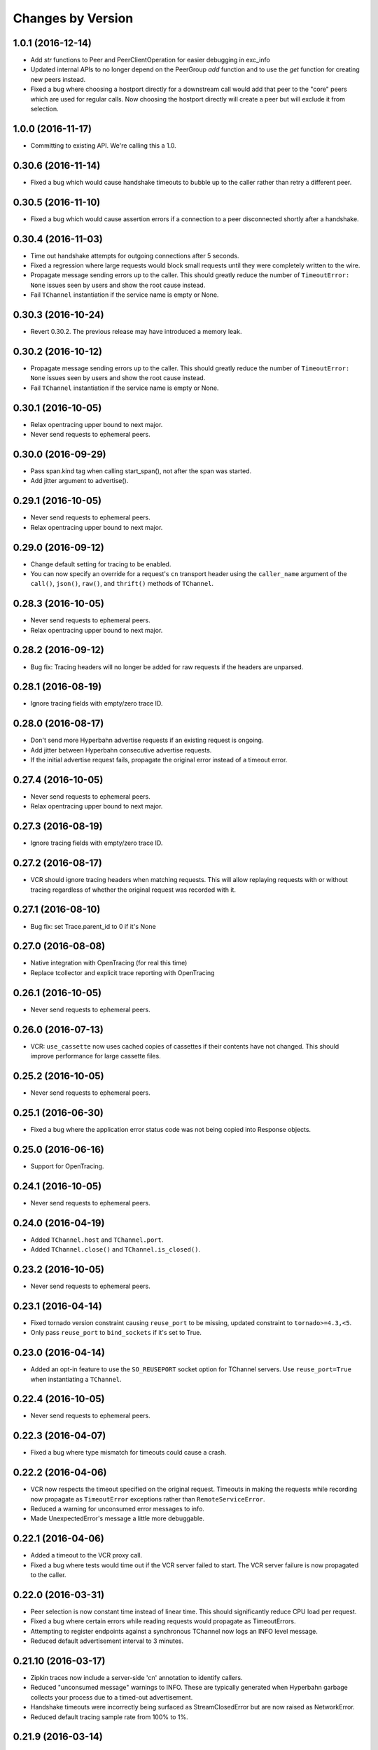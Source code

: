 Changes by Version
==================

1.0.1 (2016-12-14)
------------------

- Add `str` functions to Peer and PeerClientOperation for easier debugging in
  exc_info
- Updated internal APIs to no longer depend on the PeerGroup `add` function
  and to use the `get` function for creating new peers instead.
- Fixed a bug where choosing a hostport directly for a downstream call would
  add that peer to the "core" peers which are used for regular calls.
  Now choosing the hostport directly will create a peer but will exclude it
  from selection.


1.0.0 (2016-11-17)
------------------

- Committing to existing API. We're calling this a 1.0.


0.30.6 (2016-11-14)
-------------------

- Fixed a bug which would cause handshake timeouts to bubble up to the caller
  rather than retry a different peer.


0.30.5 (2016-11-10)
-------------------

- Fixed a bug which would cause assertion errors if a connection to a peer
  disconnected shortly after a handshake.


0.30.4 (2016-11-03)
-------------------

- Time out handshake attempts for outgoing connections after 5 seconds.
- Fixed a regression where large requests would block small requests until they
  were completely written to the wire.
- Propagate message sending errors up to the caller. This should greatly reduce
  the number of ``TimeoutError: None`` issues seen by users and show the root
  cause instead.
- Fail ``TChannel`` instantiation if the service name is empty or None.


0.30.3 (2016-10-24)
-------------------

- Revert 0.30.2. The previous release may have introduced a memory leak.


0.30.2 (2016-10-12)
-------------------

- Propagate message sending errors up to the caller. This should greatly reduce
  the number of ``TimeoutError: None`` issues seen by users and show the root
  cause instead.
- Fail ``TChannel`` instantiation if the service name is empty or None.


0.30.1 (2016-10-05)
-------------------

- Relax opentracing upper bound to next major.
- Never send requests to ephemeral peers.


0.30.0 (2016-09-29)
-------------------

- Pass span.kind tag when calling start_span(), not after the span was started.
- Add jitter argument to advertise().


0.29.1 (2016-10-05)
-------------------

- Never send requests to ephemeral peers.
- Relax opentracing upper bound to next major.


0.29.0 (2016-09-12)
-------------------

- Change default setting for tracing to be enabled.
- You can now specify an override for a request's ``cn`` transport header using
  the ``caller_name`` argument of the ``call()``, ``json()``, ``raw()``, and
  ``thrift()`` methods of ``TChannel``.


0.28.3 (2016-10-05)
-------------------

- Never send requests to ephemeral peers.
- Relax opentracing upper bound to next major.


0.28.2 (2016-09-12)
-------------------

- Bug fix: Tracing headers will no longer be added for raw requests if the
  headers are unparsed.


0.28.1 (2016-08-19)
-------------------

- Ignore tracing fields with empty/zero trace ID.


0.28.0 (2016-08-17)
-------------------

- Don't send more Hyperbahn advertise requests if an existing request is
  ongoing.
- Add jitter between Hyperbahn consecutive advertise requests.
- If the initial advertise request fails, propagate the original error instead
  of a timeout error.


0.27.4 (2016-10-05)
-------------------

- Never send requests to ephemeral peers.
- Relax opentracing upper bound to next major.


0.27.3 (2016-08-19)
-------------------

- Ignore tracing fields with empty/zero trace ID.


0.27.2 (2016-08-17)
-------------------

- VCR should ignore tracing headers when matching requests. This will allow
  replaying requests with or without tracing regardless of whether the original
  request was recorded with it.


0.27.1 (2016-08-10)
-------------------

- Bug fix: set Trace.parent_id to 0 if it's None


0.27.0 (2016-08-08)
-------------------

- Native integration with OpenTracing (for real this time)
- Replace tcollector and explicit trace reporting with OpenTracing


0.26.1 (2016-10-05)
-------------------

- Never send requests to ephemeral peers.


0.26.0 (2016-07-13)
-------------------

- VCR: ``use_cassette`` now uses cached copies of cassettes if their contents
  have not changed. This should improve performance for large cassette files.


0.25.2 (2016-10-05)
-------------------

- Never send requests to ephemeral peers.


0.25.1 (2016-06-30)
-------------------

- Fixed a bug where the application error status code was not being copied into
  Response objects.


0.25.0 (2016-06-16)
-------------------

- Support for OpenTracing.


0.24.1 (2016-10-05)
-------------------

- Never send requests to ephemeral peers.


0.24.0 (2016-04-19)
-------------------

- Added ``TChannel.host`` and ``TChannel.port``.
- Added ``TChannel.close()`` and ``TChannel.is_closed()``.


0.23.2 (2016-10-05)
-------------------

- Never send requests to ephemeral peers.


0.23.1 (2016-04-14)
-------------------

- Fixed tornado version constraint causing ``reuse_port`` to be missing,
  updated constraint to ``tornado>=4.3,<5``.
- Only pass ``reuse_port`` to ``bind_sockets`` if it's set to True.


0.23.0 (2016-04-14)
-------------------

- Added an opt-in feature to use the ``SO_REUSEPORT`` socket option
  for TChannel servers. Use ``reuse_port=True`` when instantiating a
  ``TChannel``.


0.22.4 (2016-10-05)
-------------------

- Never send requests to ephemeral peers.


0.22.3 (2016-04-07)
-------------------

- Fixed a bug where type mismatch for timeouts could cause a crash.


0.22.2 (2016-04-06)
-------------------

- VCR now respects the timeout specified on the original request. Timeouts in
  making the requests while recording now propagate as ``TimeoutError``
  exceptions rather than ``RemoteServiceError``.
- Reduced a warning for unconsumed error messages to info.
- Made UnexpectedError's message a little more debuggable.


0.22.1 (2016-04-06)
-------------------

- Added a timeout to the VCR proxy call.
- Fixed a bug where tests would time out if the VCR server failed to start. The
  VCR server failure is now propagated to the caller.


0.22.0 (2016-03-31)
-------------------

- Peer selection is now constant time instead of linear time. This should
  significantly reduce CPU load per request.
- Fixed a bug where certain errors while reading requests would propagate as
  TimeoutErrors.
- Attempting to register endpoints against a synchronous TChannel now logs an
  INFO level message.
- Reduced default advertisement interval to 3 minutes.


0.21.10 (2016-03-17)
--------------------

- Zipkin traces now include a server-side 'cn' annotation to identify callers.
- Reduced "unconsumed message" warnings to INFO. These are typically generated
  when Hyperbahn garbage collects your process due to a timed-out
  advertisement.
- Handshake timeouts were incorrectly being surfaced as StreamClosedError but
  are now raised as NetworkError.
- Reduced default tracing sample rate from 100% to 1%.


0.21.9 (2016-03-14)
-------------------

- Fixed a bug that caused silent failures when a write attempt was made to a
  closed connection.
- Reduce ``StreamClosedError`` log noisiness for certain scenarios.
- Make ``TChannel.advertise`` idempotent and thread-safe.


0.21.8 (2016-03-10)
-------------------

- Reduce read errors due to clients disconnecting to INFO from ERROR.


0.21.7 (2016-03-08)
-------------------

- Fixed an unhelpful stack trace on failed reads.


0.21.6 (2016-03-08)
-------------------

- Fixed a logging error on failed reads.


0.21.5 (2016-03-08)
-------------------

- Tornado 4.2 was listed as a requirement but this was corrected to be 4.3
  which introduced the locks module.
- Fixed in issue where clients could incorrectly time out when reading large
  response bodies. This was due to response fragments being dropped due to
  out-of-order writes; writes are now serialized on a per-connection basis.


0.21.4 (2016-02-15)
-------------------

- Fixed noisy logging of late responses for requests that timed out locally.


0.21.3 (2016-01-22)
-------------------

- Attempting to register endpoints against a synchronous TChannel is now a no-op instead of a crash.


0.21.2 (2016-01-05)
-------------------

- The synchronous client will no longer start a thread when the ``TChannel``
  instance is initialized. This resolves an issue where an application could
  hang indefinitely if it instantiated a synchronous ``TChannel`` at import
  time.


0.21.1 (2015-12-29)
-------------------

- Fixed a bug in Zipkin instrumentation that would cause CPU spikes due to an
  infinite loop during downstream requests.


0.21.0 (2015-12-10)
-------------------

- Add support for zipkin trace sampling.
- ``tchannel.TChannel.FALLBACK`` may now be used to register fallback endpoints
  which are called for requests with unrecognized endpoints. For more
  information, see :ref:`fallback-endpoint`
- Expose ``timeout`` and ``service`` attributes on ``Request`` objects inside
  endpoint handlers.
- Disable the retry for all zipkin trace submit.
- Fix Thrift service inheritance bug which caused parent methods to not be
  propagated to child services.
- VCR recording should not fail if the destination directory for the cassette
  does not exist.
- Fix bug which incorrectly encoded JSON arg scheme headers in the incorrect
  format.
- Add support for ``rd`` transport header.
- **BREAKING** - Support unit testing endpoints by calling the handler
  functions directly. This is enabled by changing ``tchannel.thrift.register``
  to return the registered function unmodified. See Upgrade Guide for more
  details.


0.20.2 (2015-11-25)
-------------------

- Lower the log level for Hyperbahn advertisement failures that can be retried.
- Include the full stack trace when Hyperbahn advertisement failures are logged.
- Include the error message for unexpected server side failures in the error returned to the client.


0.20.1 (2015-11-12)
-------------------

- Fix bug which prevented requests from being retried if the candidate
  connection was previously terminated.


0.20.0 (2015-11-10)
-------------------

- Support thriftrw 1.0.
- Drop explicit dependency on the ``futures`` library.


0.19.0 (2015-11-06)
-------------------

- Add tchannel version & language information into init message header when
  initialize connections between TChannel instances.


0.18.3 (2015-11-03)
-------------------

- Reduced Hyperbahn advertisement per-request timeout to 2 seconds.
- Removed an unncessary exception log for connection failures.


0.18.2 (2015-10-28)
-------------------

- Reduced Hyperbahn advertisement failures to warnings.


0.18.1 (2015-10-28)
-------------------

- Improved performance of peer selection logic.
- Fixed a bug which caused the message ID and tracing for incoming error frames
  to be ignored.
- Prefer using incoming connections on peers instead of outgoing connections.


0.18.0 (2015-10-20)
-------------------

- Deprecated warnings will now sound for ``tchannel.thrift.client_for``,
  ``tchannel.thrift_request_builder``, and ``tchannel.tornado.TChannel`` - these
  APIs will be removed soon - be sure to move to ``tchannel.thrift.load`` in
  conjunction with ``tchannel.TChannel``.
- Added singleton facility for maintaining a single TChannel instance per thread.
  See ``tchannel.singleton.TChannel``, ``tchannel.sync.singleton.TChannel``, or check
  the guide for an example how of how to use. Note this feature is optional.
- Added Thrift support to ``tcurl.py`` and re-worked the script's arguments.
- Specify which request components to match on with VCR, for example, 'header',
  'body', etc. See ``tchannel.testing.vcr.use_cassette``.
- Removed ``tchannel.testing.data`` module.
- Changed minimum required version of Tornado to 4.2.
- ``tchannel.tornado.TChannel.close`` is no longer a coroutine.
- **BREAKING** - headers for JSON handlers are not longer JSON blobs but are
  instead maps of strings to strings. This mirrors behavior for Thrift
  handlers.
- Fixed bug that caused server to continue listening for incoming connections
  despite closing the channel.
- Explicit destinations for ``ThriftArgScheme`` may now be specified on a
  per-request basis by using the ``hostport`` keyword argument.
- Only listen on IPv4, until official IPv6 support arrives.


0.17.11 (2015-10-19)
--------------------

- Fix a bug that caused ``after_send_error`` event to never be fired.
- Request tracing information is now propagated to error responses.


0.17.10 (2015-10-16)
--------------------

- Support thriftrw 0.5.


0.17.9 (2015-10-15)
-------------------

- Fix default timeout incorrectly set to 16 minutes, now 30 seconds.


0.17.8 (2015-10-14)
-------------------

- Revert timeout changes from 0.17.6 due to client incompatibilities.


0.17.7 (2015-10-14)
-------------------

- Network failures while connecting to randomly selected hosts should be
  retried with other hosts.


0.17.6 (2015-10-14)
-------------------

- Fixed an issue where timeouts were being incorrectly converted to seconds.


0.17.5 (2015-10-12)
-------------------

- Set default checksum to ``CRC32C``.


0.17.4 (2015-10-12)
-------------------

- Updated ``vcr`` to use ``thriftrw``-generated code. This should resolve some
  unicode errors during testing with ``vcr``.


0.17.3 (2015-10-09)
-------------------

- Fixed uses of ``add_done_callback`` that should have been ``add_future``.
  This was preventing propper request/response interleaving.
- Added support for ``thriftrw`` 0.4.


0.17.2 (2015-09-18)
-------------------

- VCR no longer matches on hostport to better support ephemeral ports.
- Fixed a bug with thriftrw where registering an endpoint twice could fail.


0.17.1 (2015-09-17)
-------------------

- Made "service" optional for ``thrift.load()``. The first argument should be a
  path, but backwards compatibility is provided for 0.17.0.


0.17.0 (2015-09-14)
-------------------

- It is now possible to load Thrift IDL files directly with
  ``tchannel.thrift.load``. This means that the code generation step using the
  Apache Thrift compiler can be skipped entirely. Check the API documentation
  for more details.
- Accept host file in advertise: ``TChannel.advertise()`` now accepts
  a parameter, ``router_file`` that contains a JSON stringified format
  of the router list.
- Add ``TChannel.is_listening`` method to return whether the tchannel instance
  is listening or not.


0.16.10 (2015-10-15)
--------------------

- Fix default timeout incorrectly set to 16 minutes, now 30 seconds.


0.16.9 (2015-10-15)
-------------------

- Network failures while connecting to randomly selected hosts should be
  retried with other hosts.


0.16.8 (2015-10-14)
-------------------

- Revert timeout changes from 0.16.7 due to client incompatibilities.


0.16.7 (2015-10-14)
-------------------

- Fixed an issue where timeouts were being incorrectly converted to seconds.


0.16.6 (2015-09-14)
-------------------

- Fixed a bug where Zipkin traces were not being propagated correctly in
  services using the ``tchannel.TChannel`` API.


0.16.5 (2015-09-09)
-------------------

- Actually fix status code being unset in responses when using the Thrift
  scheme.
- Fix request TTLs not being propagated over the wire.


0.16.4 (2015-09-09)
-------------------

- Fix bug where status code was not being set correctly on call responses for
  application errors when using the Thrift scheme.


0.16.3 (2015-09-09)
-------------------

- Make ``TChannel.listen`` thread-safe and idempotent.


0.16.2 (2015-09-04)
-------------------

- Fix `retry_limit` in `TChannel.call` not allowing 0 retries.


0.16.1 (2015-08-27)
-------------------

- Fixed a bug where the 'not found' handler would incorrectly return
  serialization mismatch errors..
- Fixed a bug which prevented VCR support from working with the sync client.
- Fixed a bug in VCR that prevented it from recording requests made by the sync
  client, and requests made with ``hostport=None``.
- Made ``client_for`` compatible with ``tchannel.TChannel``.
- Brought back ``tchannel.sync.client_for`` for backwards compatibility.


0.16.0 (2015-08-25)
-------------------

- Introduced new server API through methods
  ``tchannel.TChannel.thrift.register``, ``tchannel.TChannel.json.register``,
  and ``tchannel.TChannel.raw.register`` - when these methods are used,
  endpoints are passed a ``tchannel.Request`` object, and are expected to
  return a ``tchannel.Response`` object or just a response body. The deprecated
  ``tchannel.tornado.TChannel.register`` continues to function how it did
  before. Note the breaking change to the top-level TChannel on the next line.
- Fixed a crash that would occur when forking with an unitialized ``TChannel``
  instance.
- Add ``hooks`` property in the ``tchannel.TChannel`` class.
- **BREAKING** - ``tchannel.TChannel.register`` no longer has the same
  functionality as ``tchannel.tornado.TChannel.register``, instead it exposes
  the new server API. See the upgrade guide for details.
- **BREAKING** - remove ``retry_delay`` option in the ``tchannel.tornado.send``
  method.
- **BREAKING** - error types have been reworked significantly. In particular,
  the all-encompassing ``ProtocolError`` has been replaced with more
  granualar/actionable exceptions. See the upgrade guide for more info.
- **BREAKING** - Remove third ``proxy`` argument from the server handler
  interface.
- **BREAKING** - ``ZipkinTraceHook`` is not longer registered by default.
- **BREAKING** - ``tchannel.sync.client.TChannelSyncClient`` replaced with
  ``tchannel.sync.TChannel``.


0.15.2 (2015-08-07)
-------------------

- Raise informative and obvious ``ValueError`` when anything
  but a map[string]string is passed as headers to the ``TChannel.thrift`` method.
- First param, request, in ``tchannel.thrift`` method is required.


0.15.1 (2015-08-07)
-------------------

- Raise ``tchannel.errors.ValueExpectedError`` when calling a non-void Thrift procedure
  that returns no value.


0.15.0 (2015-08-06)
-------------------

- Introduced new top level ``tchannel.TChannel`` object, with new request methods
  ``call``, ``raw``, ``json``, and ``thrift``. This will eventually replace the
  akward ``request`` / ``send`` calling pattern.
- Introduced ``tchannel.thrift_request_builder`` function for creating a
  request builder to be used with the ``tchannel.TChannel.thrift`` function.
- Introduced new simplified examples under the ``examples/simple`` directory, moved
  the Guide's examples to ``examples/guide``, and deleted the remaining examples.
- Added ThriftTest.thrift and generated Thrift code to ``tchannel.testing.data`` for
  use with examples and playing around with TChannel.
- Fix JSON arg2 (headers) being returned a string instead of a dict.


0.14.0 (2015-08-03)
-------------------

- Implement VCR functionality for outgoing requests. Check the documentation
  for ``tchannel.testing.vcr`` for details.
- Add support for specifying fallback handlers via ``TChannel.register`` by
  specifying ``TChannel.fallback`` as the endpoint.
- Fix bug in ``Response`` where ``code`` expected an object instead of an
  integer.
- Fix bug in ``Peer.close`` where a future was expected instead of ``None``.


0.13.0 (2015-07-23)
-------------------

- Add support for specifying transport headers for Thrift clients.
- Always pass ``shardKey`` for TCollector tracing calls. This fixes Zipkin tracing for Thrift clients.


0.12.0 (2015-07-20)
-------------------

- Add ``TChannel.is_listening()`` to determine if ``listen`` has been called.
- Calling ``TChannel.listen()`` more than once raises a ``tchannel.errors.AlreadyListeningError``.
- ``TChannel.advertise()`` will now automatically start listening for connections
  if ``listen()`` has not already been called.
- Use ``threadloop==0.4``.
- Removed ``print_arg``.


0.11.2 (2015-07-20)
-------------------

- Fix sync client's advertise - needed to call listen in thread.


0.11.1 (2015-07-17)
-------------------

- Fix sync client using ``0.0.0.0`` host which gets rejected by Hyperbahn during advertise.


0.11.0 (2015-07-17)
-------------------

- Added advertise support to sync client in ``tchannel.sync.TChannelSyncClient.advertise``.
- **BREAKING** - renamed ``router`` argument to ``routers`` in ``tchannel.tornado.TChannel.advertise``.


0.10.3 (2015-07-13)
-------------------

- Support PyPy 2.
- Fix bugs in ``TChannel.advertise``.


0.10.2 (2015-07-13)
-------------------

- Made ``TChannel.advertise`` retry on all exceptions.


0.10.1 (2015-07-10)
-------------------

- Previous release was broken with older versions of pip.


0.10.0 (2015-07-10)
-------------------

- Add exponential backoff to ``TChannel.advertise``.
- Make transport metadata available under ``request.transport`` on the
  server-side.


0.9.1 (2015-07-09)
------------------

- Use threadloop 0.3.* to fix main thread not exiting when ``tchannel.sync.TChannelSyncClient`` is used.


0.9.0 (2015-07-07)
------------------

- Allow custom handlers for unrecognized endpoints.
- Released ``tchannel.sync.TChannelSyncClient`` and ``tchannel.sync.thrift.client_for``.


0.8.5 (2015-06-30)
------------------

- Add port parameter for ``TChannel.listen``.


0.8.4 (2015-06-17)
------------------

- Fix bug where False and False-like values were being treated as None in
  Thrift servers.


0.8.3 (2015-06-15)
------------------

- Add ``as`` attribute to the response header.


0.8.2 (2015-06-11)
------------------

- Fix callable ``traceflag`` being propagated to the serializer.
- Fix circular imports.
- Fix ``TimeoutError`` retry logic.


0.8.1 (2015-06-10)
------------------

- Initial release.

